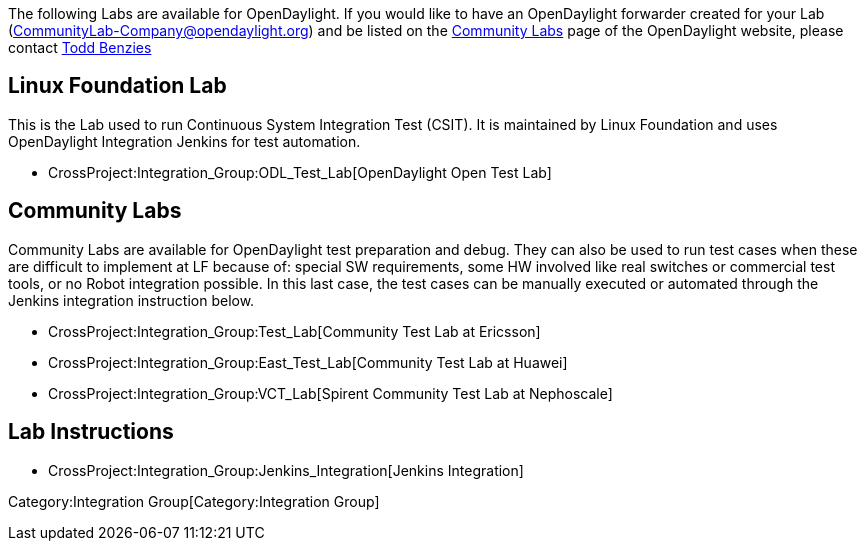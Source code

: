 The following Labs are available for OpenDaylight. If you would like to
have an OpenDaylight forwarder created for your Lab
(CommunityLab-Company@opendaylight.org) and be listed on the
http://www.opendaylight.org/developers/community-labs[Community Labs]
page of the OpenDaylight website, please contact
mailto:tbenzies@linuxfoundation.org[Todd Benzies]

[[linux-foundation-lab]]
== Linux Foundation Lab

This is the Lab used to run Continuous System Integration Test (CSIT).
It is maintained by Linux Foundation and uses OpenDaylight Integration
Jenkins for test automation.

* CrossProject:Integration_Group:ODL_Test_Lab[OpenDaylight Open Test
Lab]

[[community-labs]]
== Community Labs

Community Labs are available for OpenDaylight test preparation and
debug. They can also be used to run test cases when these are difficult
to implement at LF because of: special SW requirements, some HW involved
like real switches or commercial test tools, or no Robot integration
possible. In this last case, the test cases can be manually executed or
automated through the Jenkins integration instruction below.

* CrossProject:Integration_Group:Test_Lab[Community Test Lab at
Ericsson]
* CrossProject:Integration_Group:East_Test_Lab[Community Test Lab at
Huawei]
* CrossProject:Integration_Group:VCT_Lab[Spirent Community Test Lab at
Nephoscale]

[[lab-instructions]]
== Lab Instructions

* CrossProject:Integration_Group:Jenkins_Integration[Jenkins
Integration]

Category:Integration Group[Category:Integration Group]

